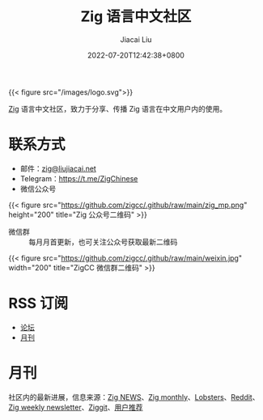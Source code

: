 #+TITLE: Zig 语言中文社区
#+DATE: 2022-07-20T12:42:38+0800
#+LASTMOD: 2023-05-14T07:07:17+0800
#+AUTHOR: Jiacai Liu
#+EMAIL: blog@liujiacai.net

{{< figure src="/images/logo.svg">}}

[[https://ziglang.org/][Zig]] 语言中文社区，致力于分享、传播 Zig 语言在中文用户内的使用。

* 联系方式
- 邮件：[[mailto:zig@liujiacai.net][zig@liujiacai.net]]
- Telegram：[[https://t.me/ZigChinese]]
- 微信公众号
{{< figure src="https://github.com/zigcc/.github/raw/main/zig_mp.png" height="200" title="Zig 公众号二维码" >}}
- 微信群 :: 每月月首更新，也可关注公众号获取最新二维码
{{< figure src="https://github.com/zigcc/.github/raw/main/weixin.jpg" width="200" title="ZigCC 微信群二维码" >}}

* RSS 订阅
- [[https://github.com/zigcc/forum/discussions.atom][论坛]]
- [[file:monthly/index.xml][月刊]]
* 月刊
社区内的最新进展，信息来源：[[https://zig.news/top/month][Zig NEWS]]、[[https://zigmonthly.org/][Zig monthly]]、[[https://lobste.rs/t/zig][Lobsters]]、[[https://www.reddit.com/r/Zig/][Reddit]]、[[https://discu.eu/weekly/zig/][Zig weekly newsletter]]、[[https://ziggit.dev/][Ziggit]]、[[https://github.com/zigcc/forum/discussions/new?labels=%E6%9C%88%E5%88%8A&category=general][用户推荐]]
